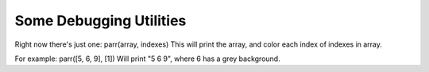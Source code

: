 Some Debugging Utilities
=======================

Right now there's just one:
parr(array, indexes)
This will print the array, and color each index of indexes in array.

For example:
parr([5, 6, 9], [1]) Will print "5 6 9", where 6 has a grey background.
